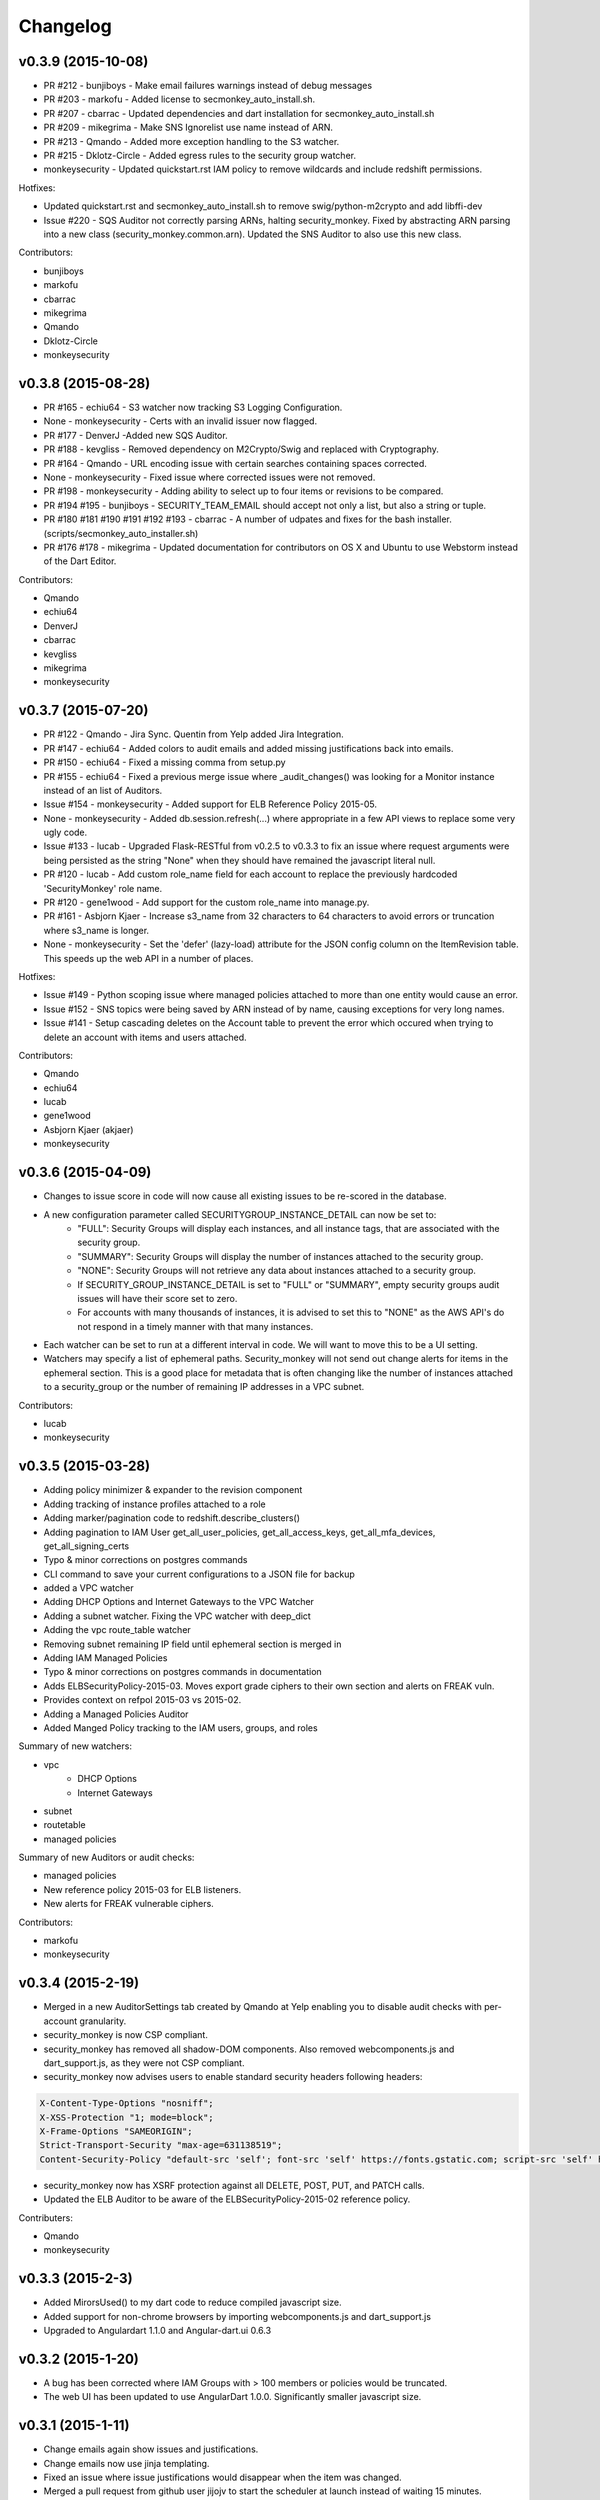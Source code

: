 *********
Changelog
*********


v0.3.9 (2015-10-08)
===================
- PR #212 - bunjiboys - Make email failures warnings instead of debug messages
- PR #203 - markofu - Added license to secmonkey_auto_install.sh.
- PR #207 - cbarrac - Updated dependencies and dart installation for secmonkey_auto_install.sh
- PR #209 - mikegrima - Make SNS Ignorelist use name instead of ARN.
- PR #213 - Qmando - Added more exception handling to the S3 watcher.
- PR #215 - Dklotz-Circle - Added egress rules to the security group watcher.
- monkeysecurity - Updated quickstart.rst IAM policy to remove wildcards and include redshift permissions.

Hotfixes:

- Updated quickstart.rst and secmonkey_auto_install.sh to remove swig/python-m2crypto and add libffi-dev
- Issue #220 - SQS Auditor not correctly parsing ARNs, halting security_monkey. Fixed by abstracting ARN parsing into a new class (security_monkey.common.arn).  Updated the SNS Auditor to also use this new class.

Contributors:

- bunjiboys
- markofu
- cbarrac
- mikegrima
- Qmando
- Dklotz-Circle
- monkeysecurity


v0.3.8 (2015-08-28)
===================
- PR #165 - echiu64 - S3 watcher now tracking S3 Logging Configuration.
- None - monkeysecurity - Certs with an invalid issuer now flagged.
- PR #177 - DenverJ -Added new SQS Auditor.
- PR #188 - kevgliss - Removed dependency on M2Crypto/Swig and replaced with Cryptography.
- PR #164 - Qmando - URL encoding issue with certain searches containing spaces corrected.
- None - monkeysecurity - Fixed issue where corrected issues were not removed.
- PR #198 - monkeysecurity - Adding ability to select up to four items or revisions to be compared.
- PR #194 #195 - bunjiboys - SECURITY_TEAM_EMAIL should accept not only a list, but also a string or tuple.
- PR #180 #181 #190 #191 #192 #193 - cbarrac - A number of udpates and fixes for the bash installer. (scripts/secmonkey_auto_installer.sh)
- PR #176 #178 - mikegrima - Updated documentation for contributors on OS X and Ubuntu to use Webstorm instead of the Dart Editor.


Contributors:

- Qmando
- echiu64
- DenverJ
- cbarrac
- kevgliss
- mikegrima
- monkeysecurity


v0.3.7 (2015-07-20)
===================
- PR #122 - Qmando - Jira Sync.  Quentin from Yelp added Jira Integration.
- PR #147 - echiu64 - Added colors to audit emails and added missing justifications back into emails.
- PR #150 - echiu64 - Fixed a missing comma from setup.py
- PR #155 - echiu64 - Fixed a previous merge issue where _audit_changes() was looking for a Monitor instance instead of an list of Auditors.
- Issue #154 - monkeysecurity - Added support for ELB Reference Policy 2015-05.
- None - monkeysecurity - Added db.session.refresh(...) where appropriate in a few API views to replace some very ugly code.
- Issue #133 - lucab - Upgraded Flask-RESTful from v0.2.5 to v0.3.3 to fix an issue where request arguments were being persisted as the string "None" when they should have remained the javascript literal null.
- PR #120 - lucab - Add custom role_name field for each account to replace the previously hardcoded 'SecurityMonkey' role name.
- PR #120 - gene1wood - Add support for the custom role_name into manage.py.
- PR #161 - Asbjorn Kjaer - Increase s3_name from 32 characters to 64 characters to avoid errors or truncation where s3_name is longer.
- None - monkeysecurity - Set the 'defer' (lazy-load) attribute for the JSON config column on the ItemRevision table.  This speeds up the web API in a number of places.


Hotfixes:

- Issue #149 - Python scoping issue where managed policies attached to more than one entity would cause an error.
- Issue #152 - SNS topics were being saved by ARN instead of by name, causing exceptions for very long names.
- Issue #141 - Setup cascading deletes on the Account table to prevent the error which occured when trying to delete an account with items and users attached.


Contributors:

- Qmando
- echiu64
- lucab
- gene1wood
- Asbjorn Kjaer (akjaer)
- monkeysecurity


v0.3.6 (2015-04-09)
===================
- Changes to issue score in code will now cause all existing issues to be re-scored in the database.
- A new configuration parameter called SECURITYGROUP_INSTANCE_DETAIL can now be set to:
    - "FULL": Security Groups will display each instances, and all instance tags, that are associated with the security group.
    - "SUMMARY": Security Groups will display the number of instances attached to the security group.
    - "NONE": Security Groups will not retrieve any data about instances attached to a security group.
    - If SECURITY_GROUP_INSTANCE_DETAIL is set to "FULL" or "SUMMARY", empty security groups audit issues will have their score set to zero.
    - For accounts with many thousands of instances, it is advised to set this to "NONE" as the AWS API's do not respond in a timely manner with that many instances.
- Each watcher can be set to run at a different interval in code.  We will want to move this to be a UI setting.
- Watchers may specify a list of ephemeral paths.  Security_monkey will not send out change alerts for items in the ephemeral section.  This is a good place for metadata that is often changing like the number of instances attached to a security_group or the number of remaining IP addresses in a VPC subnet.

Contributors:

- lucab
- monkeysecurity

v0.3.5 (2015-03-28)
===================
- Adding policy minimizer & expander to the revision component
- Adding tracking of instance profiles attached to a role
- Adding marker/pagination code to redshift.describe_clusters()
- Adding pagination to IAM User get_all_user_policies, get_all_access_keys, get_all_mfa_devices, get_all_signing_certs
- Typo & minor corrections on postgres commands
- CLI command to save your current configurations to a JSON file for backup
- added a VPC watcher
- Adding DHCP Options and Internet Gateways to the VPC Watcher
- Adding a subnet watcher. Fixing the VPC watcher with deep_dict
- Adding the vpc route_table watcher
- Removing subnet remaining IP field until ephemeral section is merged in
- Adding IAM Managed Policies
- Typo & minor corrections on postgres commands in documentation
- Adds ELBSecurityPolicy-2015-03. Moves export grade ciphers to their own section and alerts on FREAK vuln.
- Provides context on refpol 2015-03 vs 2015-02.
- Adding a Managed Policies Auditor
- Added Manged Policy tracking to the IAM users, groups, and roles


Summary of new watchers:

- vpc
    - DHCP Options
    - Internet Gateways
- subnet
- routetable
- managed policies


Summary of new Auditors or audit checks:

- managed policies
- New reference policy 2015-03 for ELB listeners.
- New alerts for FREAK vulnerable ciphers.


Contributors:

- markofu
- monkeysecurity

v0.3.4 (2015-2-19)
==================
- Merged in a new AuditorSettings tab created by Qmando at Yelp enabling you to disable audit checks with per-account granularity.
- security_monkey is now CSP compliant.
- security_monkey has removed all shadow-DOM components.  Also removed webcomponents.js and dart_support.js, as they were not CSP compliant.
- security_monkey now advises users to enable standard security headers following headers:

.. code-block:: python

    X-Content-Type-Options "nosniff";
    X-XSS-Protection "1; mode=block";
    X-Frame-Options "SAMEORIGIN";
    Strict-Transport-Security "max-age=631138519";
    Content-Security-Policy "default-src 'self'; font-src 'self' https://fonts.gstatic.com; script-src 'self' https://ajax.googleapis.com; style-src 'self' https://fonts.googleapis.com;"


- security_monkey now has XSRF protection against all DELETE, POST, PUT, and PATCH calls.
- Updated the ELB Auditor to be aware of the ELBSecurityPolicy-2015-02 reference policy.


Contributers:

- Qmando
- monkeysecurity


v0.3.3 (2015-2-3)
=================
- Added MirorsUsed() to my dart code to reduce compiled javascript size.
- Added support for non-chrome browsers by importing webcomponents.js and dart_support.js
- Upgraded to Angulardart 1.1.0 and Angular-dart.ui 0.6.3

v0.3.2 (2015-1-20)
==================
- A bug has been corrected where IAM Groups with > 100 members or policies would be truncated.
- The web UI has been updated to use AngularDart 1.0.0.  Significantly smaller javascript size.

v0.3.1 (2015-1-11)
==================
- Change emails again show issues and justifications.
- Change emails now use jinja templating.
- Fixed an issue where issue justifications would disappear when the item was changed.
- Merged a pull request from github user jijojv to start the scheduler at launch instead of waiting 15 minutes.

v0.3.0 (2014-12-19)
===================
- Add localhost to CORS for development.
- Big refactor adding monitors.  Adding new watchers/auditors is now much simpler.
- Return to the current URL after authenticating.
- Added SES_REGION config.  Now you can send email out of regions other than us-east-1.
- Changing default log location to /var/log/security_monkey.
- Docs now have cleaner nginx.conf.
- Add M2Crypto to get a number of new iamssl fields.
- Added favicon.

new watchers:

- eip
- redshift
- ses

enhanced watchers:

- iamssl - new fields from m2crypto
- elb - new listener policies from botocore
- sns - added sns subscriptions
- s3 - now tracks lifecycle rules

new auditors:

- redshift - checks for non-vpc deployment.
- ses - checks for verified identities

enhanced auditors:

- iamssl - cert size, signature hashing algorithm, upcoming expiration, heartbleed
- elb - check reference policy and certain custom policy fields

hotfixes:

- Fixed issue #12 - Deleting account results in foreign key constraint.
- Added missing alembic script for the ignorelist.
- Various minor documentation updates.
- API server now respects --bind parameter. (Required for the docker image).
- SES connection in utils.py is now surrounded in a try/except.
- FlaskSecurity upgraded to latest.

Contributers:

- ivanlei
- lucab
- yograterol
- monkeysecurity

v0.2.0 (2014-10-31)
===================

Changes in the Web UI:

- Dart: Dates are now displayed in your local timezone.
- Dart: Added Item-level comments.
- Dart: Added the ability to bulk-justify issues from the Issues Table view. This uses the AngularDartUI Modal Component.
- Dart: Added better messaging around the settings for adding an account.  This closes issue #38. This uses the AngularDartUI tooltip component.
- Bug Fix: Colors in the Item table now correctly represent the justification status.
- Dart: Added AngularUI Tabs to select between diff and current configuration display.
- Dart: Added a timer-based auto-refresh so SM can be used as a dashboard.
- Dart: Replaced a number of custom http services with Victor Savkin's Hammock library.
  - More than 965 lines of code removed after using Hammock.
- Dart: Replaced custom pagination code with AngularDartUI's Pagination Component.
  - IssueTable
  - RevisionTable
  - ItemTable
  - AccountSettingsTable
- Dart: Network CIDR whitelist is now configured in the web UI under settings.
- Dart: Object Ignorelist is now configured in the web UI under settings.
- Created a new PaginatedTable parent class for all components that wish to display paginated data.  This table works with AngularDart's Pagination Component and also provides the ability to change the number of items displayed on each page.
- Dart: Added ng_infinite_scroll to the item_detail_view for loading revisions
- Dart: Moved a number of components from being their own libraries to being ```part of``` the security_monkey library.
- Dart: Replaced the last controller (UsernameController) with a Component to prepare for AngularDart 1.0.0
- Dart: Style - Renamed library from SecurityMonkey to security_monkey to follow the dart style guide.  Refactored much of main.dart into lib/security_monkey.dart to try and mimic the cleaner design of the new angular sample app: https://github.com/vsavkin/angulardart-sample-app

Changes in the core product:

- Updated API endpoints to better follow REST architecture.
- Added table for NetworkWhitelist.
- Added rest API endpoints for NetworkWhitelist.
- Added Alembic migration script to add the new NetworkWhitelist table to the DB.
- Added table for IgnoreList.
- Added rest API endpoints for Ignorelist.
- Added Alembic migration script to add the new IgnoreList table to the DB.
- Added check for rfc-1918 CIDRs in non-VPC security groups.
- Saving IAMSSL Certs by cert name instead of cert ID
- Marking VPC RDS Security Groups with their VPC ID
- Supports Paginated Boto access for RDS Security Groups.
- Added alert for non-VPC RDS SG's containing RFC-1918 CIDRs
- Added check for IAM USER AKEY rotation
- Added check for IAM USER with login profile (console access) And Access Keys (API Access)
- Added an ELB Auditor with a check for internet-facing ELB.
- Added check for security groups with large port ranges.

v0.1.2 (2014-08-11)
===================

Changes in the Web UI:

- Dart: Removed Shadow DOM dependency and set version bounds in pubspec.yaml.
- Dart: Replaced package:js with dart:js.
- Dart: Added the Angular Pub Transformer.

Changes in the core product:

- Added AWS Rate Limiting Protection with exponential backoff code.
- Added instructions to get a local development environment setup for contributing to security_monkey.
- Added support for boto's new ELB pagination.  The pull request to boto and to security_monkey came from Kevin Glisson.
- Bug fix: Security Group Audit Issues now include the port the issue was reported on.


These were already in master, but weren't tied to a new release:

- Bug fix: Supervisor script now sets SECURITY_MONKEY_SETTINGS envvar for the API server whereas it only previously set the envvar for the scheduler. This came from a pull request from parabolic.
- Bug fix: Audit reports will only be sent if there are issues to report on.
- Bug fix: Daily Audit Email setting (ALL/NONE/ISSUES) is now respected.
- Bug fix: Command Line Auditor Command Arguments are now coerced into being booleans.
- Quickstart Guide now instructs user to setup the web UI on SSL.
- Various Smaller Bug Fixes.

v0.1.1 (2014-06-30)
=====================

Initial release of Security Monkey!
